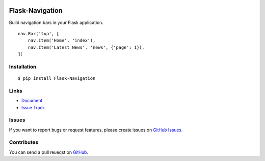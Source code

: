 |Build Status| |Coverage Status| |PyPI Version| |PyPI Downloads| |Wheel Status|

Flask-Navigation
================

Build navigation bars in your Flask application. ::

    nav.Bar('top', [
        nav.Item('Home', 'index'),
        nav.Item('Latest News', 'news', {'page': 1}),
    ])


Installation
------------

::

    $ pip install Flask-Navigation


Links
-----

- `Document <https://flask-navigation.readthedocs.org>`_
- `Issue Track <https://github.com/tonyseek/flask-navigation/issues>`_


Issues
------

If you want to report bugs or request features, please create issues on
`GitHub Issues <https://github.com/tonyseek/flask-navigation/issues>`_.


Contributes
-----------

You can send a pull reueqst on
`GitHub <https://github.com/tonyseek/flask-navigation/pulls>`_.


.. |Build Status| image:: https://travis-ci.org/tonyseek/flask-navigation.svg?branch=master,develop
   :target: https://travis-ci.org/tonyseek/flask-navigation
   :alt: Build Status
.. |Coverage Status| image:: https://img.shields.io/coveralls/tonyseek/flask-navigation/develop.svg?style=flat
   :target: https://coveralls.io/r/tonyseek/flask-navigation
   :alt: Coverage Status
.. |Wheel Status| image:: https://pypip.in/wheel/Flask-Navigation/badge.svg?style=flat
   :target: https://pypi.python.org/pypi/Flask-Navigation
   :alt: Wheel Status
.. |PyPI Version| image:: https://img.shields.io/pypi/v/Flask-Navigation.svg?style=flat
   :target: https://pypi.python.org/pypi/Flask-Navigation
   :alt: PyPI Version
.. |PyPI Downloads| image:: https://img.shields.io/pypi/dm/Flask-Navigation.svg?style=flat
   :target: https://pypi.python.org/pypi/Flask-Navigation
   :alt: Downloads
